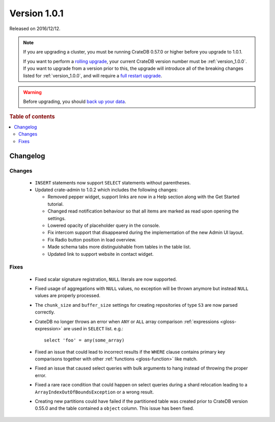 .. _version_1.0.1:

=============
Version 1.0.1
=============

Released on 2016/12/12.

.. NOTE::

    If you are upgrading a cluster, you must be running CrateDB 0.57.0 or
    higher before you upgrade to 1.0.1.

    If you want to perform a `rolling upgrade`_, your current CrateDB version
    number must be :ref:`version_1.0.0`. If you want to upgrade from a version
    prior to this, the upgrade will introduce all of the breaking changes
    listed for :ref:`version_1.0.0`, and will require a `full restart
    upgrade`_.

.. WARNING::

    Before upgrading, you should `back up your data`_.

.. _rolling upgrade: https://crate.io/docs/crate/howtos/en/latest/admin/rolling-upgrade.html
.. _full restart upgrade: https://crate.io/docs/crate/howtos/en/latest/admin/full-restart-upgrade.html
.. _back up your data: https://crate.io/docs/crate/reference/en/latest/admin/snapshots.html

.. rubric:: Table of contents

.. contents::
   :local:

Changelog
=========

Changes
-------

 - ``INSERT`` statements now support ``SELECT`` statements without parentheses.

 - Updated crate-admin to 1.0.2 which includes the following changes:

   - Removed pepper widget, support links are now in a Help section along with
     the Get Started tutorial.

   - Changed read notification behaviour so that all items are marked as read
     upon opening the settings.

   - Lowered opacity of placeholder query in the console.

   - Fix intercom support that disappeared during the implementation of the new
     Admin UI layout.

   - Fix Radio button position in load overview.

   - Made schema tabs more distinguishable from tables in the table list.

   - Updated link to support website in contact widget.


Fixes
-----

 - Fixed scalar signature registration, ``NULL`` literals are now supported.

 - Fixed usage of aggregations with ``NULL`` values, no exception will be
   thrown anymore but instead ``NULL`` values are properly processed.

 - The ``chunk_size`` and ``buffer_size`` settings for creating repositories of
   type ``S3`` are now parsed correctly.

 - CrateDB no longer throws an error when ``ANY`` or ``ALL`` array comparison
   :ref:`expressions <gloss-expression>` are used in ``SELECT`` list. e.g.::

       select 'foo' = any(some_array)

 - Fixed an issue that could lead to incorrect results if the ``WHERE`` clause
   contains primary key comparisons together with other :ref:`functions
   <gloss-function>` like match.

 - Fixed an issue that caused select queries with bulk arguments to hang
   instead of throwing the proper error.

 - Fixed a rare race condition that could happen on select queries during a
   shard relocation leading to a ``ArrayIndexOutOfBoundsException`` or a wrong
   result.

 - Creating new partitions could have failed if the partitioned table was
   created prior to CrateDB version 0.55.0 and the table contained a ``object``
   column. This issue has been fixed.
